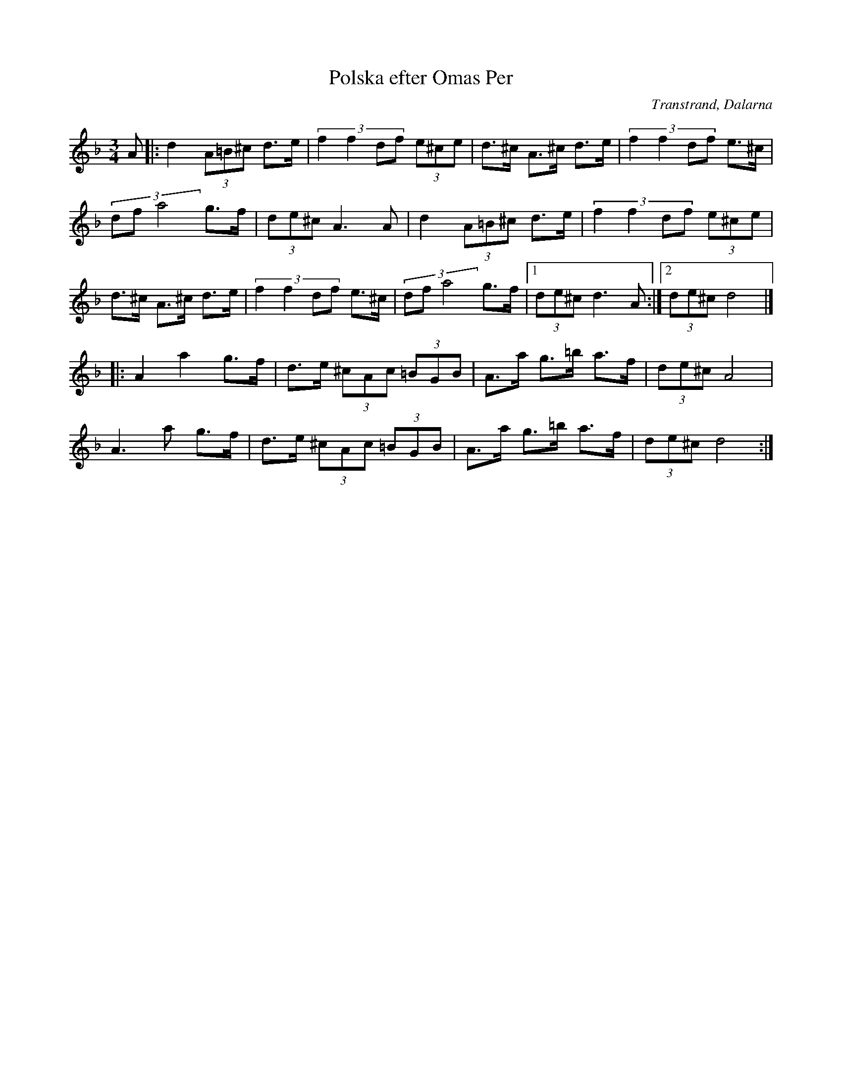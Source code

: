 %%abc-charset utf-8

X: 48
T: Polska efter Omas Per
O: Transtrand, Dalarna
Z: Transcribed to abcby Jon Magnusson 080510
S:Efter [[!Omas Per]]
D: Perjos Lars och Mattias Helje
R: Polska
M: 3/4
L: 1/8
K: Dm
A|:d2 (3 A=B^c d>e|(3:2:4 f2f2df (3 e^ce|d>^c A>^c d>e|(3:2:4 f2f2df e>^c|
(3:2:3 dfa4 g>f|(3de^c A3A|d2 (3 A=B^c d>e|(3:2:4 f2f2df (3 e^ce|
d>^c A>^c d>e|(3:2:4 f2f2df e>^c|(3:2:3 dfa4 g>f|[1(3de^c d3A:|[2 (3de^c d4|]
|: A2 a2 g>f|d>e (3^cAc (3=BGB| A>a g>=b a>f|(3 de^c A4|
A3 a g>f|d>e (3^cAc (3=BGB|A>a g>=b a>f|(3 de^c d4:|

